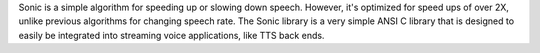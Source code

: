 Sonic is a simple algorithm for speeding up or slowing down speech.  However,
it's optimized for speed ups of over 2X, unlike previous algorithms for changing
speech rate.  The Sonic library is a very simple ANSI C library that is designed
to easily be integrated into streaming voice applications, like TTS back ends.

